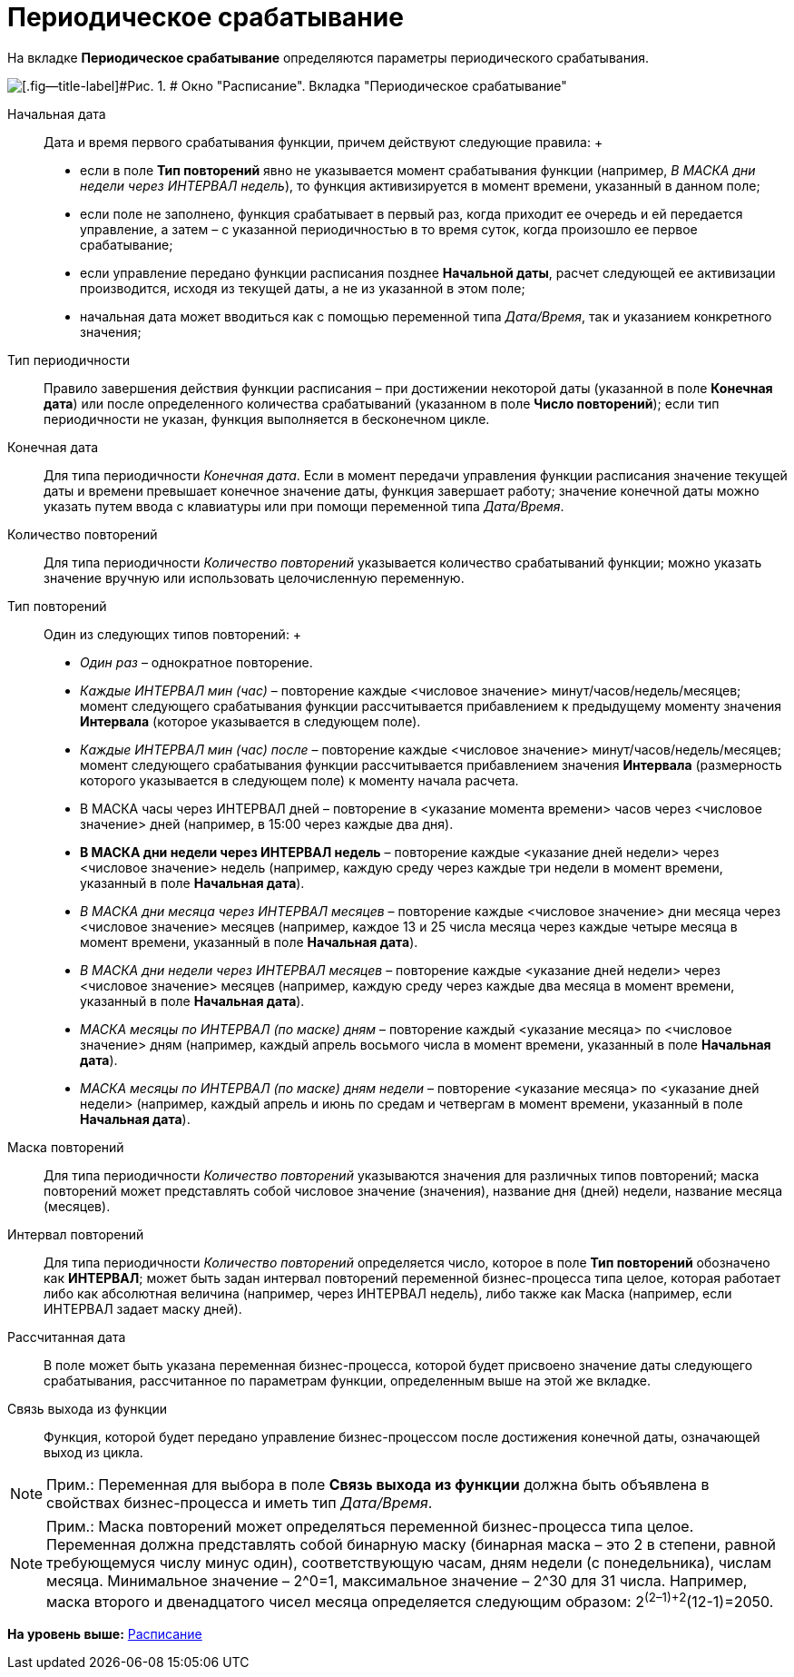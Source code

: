 =  Периодическое срабатывание

На вкладке [.keyword]*Периодическое срабатывание* определяются параметры периодического срабатывания.     

image::Parameters_Scheduler_Triggering_Periodic.png[[.fig--title-label]#Рис. 1. # Окно "Расписание". Вкладка "Периодическое срабатывание"]

Начальная дата::
  Дата и время первого срабатывания функции, причем действуют следующие правила:
  +
  * если в поле [.keyword]*Тип повторений* явно не указывается момент срабатывания функции (например, [.keyword .parmname]_В МАСКА дни недели через ИНТЕРВАЛ недель_), то функция активизируется в момент времени, указанный в данном поле;
  * если поле не заполнено, функция срабатывает в первый раз, когда приходит ее очередь и ей передается управление, а затем – с указанной периодичностью в то время суток, когда произошло ее первое срабатывание;
  * если управление передано функции расписания позднее [.keyword]*Начальной даты*, расчет следующей ее активизации производится, исходя из текущей даты, а не из указанной в этом поле;
  * начальная дата может вводиться как с помощью переменной типа _Дата/Время_, так и указанием конкретного значения;
Тип периодичности::
  Правило завершения действия функции расписания – при достижении некоторой даты (указанной в поле [.keyword]*Конечная дата*) или после определенного количества срабатываний (указанном в поле [.keyword]*Число повторений*); если тип периодичности не указан, функция выполняется в бесконечном цикле.
Конечная дата::
  Для типа периодичности [.keyword .parmname]_Конечная дата_. Если в момент передачи управления функции расписания значение текущей даты и времени превышает конечное значение даты, функция завершает работу; значение конечной даты можно указать путем ввода с клавиатуры или при помощи переменной типа _Дата/Время_.
Количество повторений::
  Для типа периодичности [.keyword .parmname]_Количество повторений_ указывается количество срабатываний функции; можно указать значение вручную или использовать целочисленную переменную.
Тип повторений::
  Один из следующих типов повторений:
  +
  * [.keyword .parmname]_Один раз_ – однократное повторение.
  * [.keyword .parmname]_Каждые ИНТЕРВАЛ мин (час)_ – повторение каждые <числовое значение> минут/часов/недель/месяцев; момент следующего срабатывания функции рассчитывается прибавлением к предыдущему моменту значения [.keyword]*Интервала* (которое указывается в следующем поле).
  * [.keyword .parmname]_Каждые ИНТЕРВАЛ мин (час) после_ – повторение каждые <числовое значение> минут/часов/недель/месяцев; момент следующего срабатывания функции рассчитывается прибавлением значения [.keyword]*Интервала* (размерность которого указывается в следующем поле) к моменту начала расчета.
  * В МАСКА часы через ИНТЕРВАЛ дней – повторение в <указание момента времени> часов через <числовое значение> дней (например, в 15:00 через каждые два дня).
  * [.keyword]*В МАСКА дни недели через ИНТЕРВАЛ недель* – повторение каждые <указание дней недели> через <числовое значение> недель (например, каждую среду через каждые три недели в момент времени, указанный в поле [.keyword]*Начальная дата*).
  * [.keyword .parmname]_В МАСКА дни месяца через ИНТЕРВАЛ месяцев_ – повторение каждые <числовое значение> дни месяца через <числовое значение> месяцев (например, каждое 13 и 25 числа месяца через каждые четыре месяца в момент времени, указанный в поле [.keyword]*Начальная дата*).
  * [.keyword .parmname]_В МАСКА дни недели через ИНТЕРВАЛ месяцев_ – повторение каждые <указание дней недели> через <числовое значение> месяцев (например, каждую среду через каждые два месяца в момент времени, указанный в поле [.keyword]*Начальная дата*).
  * [.keyword .parmname]_МАСКА месяцы по ИНТЕРВАЛ (по маске) дням_ – повторение каждый <указание месяца> по <числовое значение> дням (например, каждый апрель восьмого числа в момент времени, указанный в поле [.keyword]*Начальная дата*).
  * [.keyword .parmname]_МАСКА месяцы по ИНТЕРВАЛ (по маске) дням недели_ – повторение <указание месяца> по <указание дней недели> (например, каждый апрель и июнь по средам и четвергам в момент времени, указанный в поле [.keyword]*Начальная дата*).
Маска повторений::
  Для типа периодичности [.keyword .parmname]_Количество повторений_ указываются значения для различных типов повторений; маска повторений может представлять собой числовое значение (значения), название дня (дней) недели, название месяца (месяцев).
Интервал повторений::
  Для типа периодичности [.keyword .parmname]_Количество повторений_ определяется число, которое в поле [.keyword]*Тип повторений* обозначено как [.keyword]*ИНТЕРВАЛ*; может быть задан интервал повторений переменной бизнес-процесса типа целое, которая работает либо как абсолютная величина (например, через ИНТЕРВАЛ недель), либо также как Маска (например, если ИНТЕРВАЛ задает маску дней).
Рассчитанная дата::
  В поле может быть указана переменная бизнес-процесса, которой будет присвоено значение даты следующего срабатывания, рассчитанное по параметрам функции, определенным выше на этой же вкладке.
Связь выхода из функции::
  Функция, которой будет передано управление бизнес-процессом после достижения конечной даты, означающей выход из цикла.

[NOTE]
====
[.note__title]#Прим.:# Переменная для выбора в поле [.keyword]*Связь выхода из функции* должна быть объявлена в свойствах бизнес-процесса и иметь тип _Дата/Время_.
====

[NOTE]
====
[.note__title]#Прим.:# Маска повторений может определяться переменной бизнес-процесса типа целое. Переменная должна представлять собой бинарную маску (бинарная маска – это 2 в степени, равной требующемуся числу минус один), соответствующую часам, дням недели (с понедельника), числам месяца. Минимальное значение – 2^0=1, максимальное значение – 2^30 для 31 числа. Например, маска второго и двенадцатого чисел месяца определяется следующим образом: 2^(2–1)+2^(12-1)=2050.
====

*На уровень выше:* xref:Function_Scheduler.adoc[Расписание]
